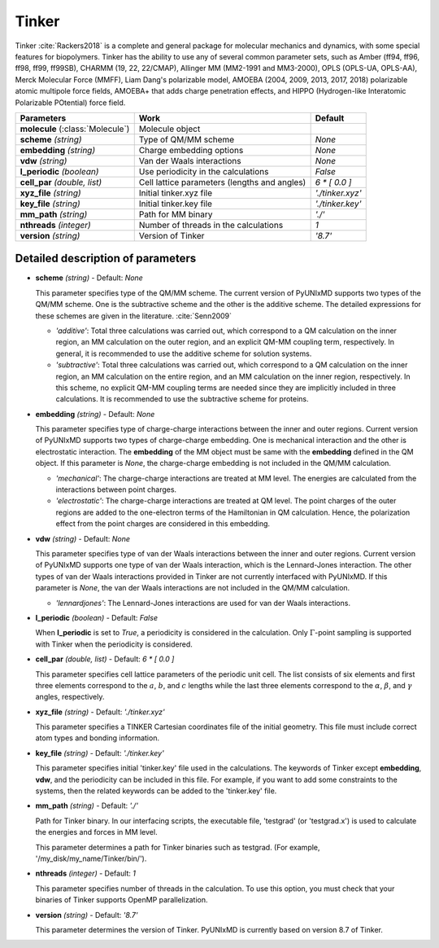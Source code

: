 
Tinker
^^^^^^^^^^^^^^^^^^^^^^^^^^^^^^^^^^^^^^^^^^^

Tinker :cite:`Rackers2018` is a complete and general package for molecular mechanics and dynamics, with some special
features for biopolymers. Tinker has the ability to use any of several common parameter sets, such
as Amber (ff94, ff96, ff98, ff99, ff99SB), CHARMM (19, 22, 22/CMAP), Allinger MM (MM2-1991 and
MM3-2000), OPLS (OPLS-UA, OPLS-AA), Merck Molecular Force (MMFF), Liam Dang's polarizable model,
AMOEBA (2004, 2009, 2013, 2017, 2018) polarizable atomic multipole force fields, AMOEBA+ that adds
charge penetration effects, and HIPPO (Hydrogen-like Interatomic Polarizable POtential) force field.

+------------------------+------------------------------------------------+---------------------+
| Parameters             | Work                                           | Default             |
+========================+================================================+=====================+
| **molecule**           | Molecule object                                |                     |  
| (:class:`Molecule`)    |                                                |                     |
+------------------------+------------------------------------------------+---------------------+
| **scheme**             | Type of QM/MM scheme                           | *None*              |
| *(string)*             |                                                |                     |
+------------------------+------------------------------------------------+---------------------+
| **embedding**          | Charge embedding options                       | *None*              |
| *(string)*             |                                                |                     |
+------------------------+------------------------------------------------+---------------------+
| **vdw**                | Van der Waals interactions                     | *None*              |
| *(string)*             |                                                |                     |
+------------------------+------------------------------------------------+---------------------+
| **l_periodic**         | Use periodicity in the calculations            | *False*             |
| *(boolean)*            |                                                |                     |
+------------------------+------------------------------------------------+---------------------+
| **cell_par**           | Cell lattice parameters (lengths and angles)   | *6 \* [ 0.0 ]*      |
| *(double, list)*       |                                                |                     |
+------------------------+------------------------------------------------+---------------------+
| **xyz_file**           | Initial tinker.xyz file                        | *'./tinker.xyz'*    |
| *(string)*             |                                                |                     |
+------------------------+------------------------------------------------+---------------------+
| **key_file**           | Initial tinker.key file                        | *'./tinker.key'*    |
| *(string)*             |                                                |                     |
+------------------------+------------------------------------------------+---------------------+
| **mm_path**            | Path for MM binary                             | *'./'*              |
| *(string)*             |                                                |                     |
+------------------------+------------------------------------------------+---------------------+
| **nthreads**           | Number of threads in the calculations          | *1*                 |
| *(integer)*            |                                                |                     |
+------------------------+------------------------------------------------+---------------------+
| **version**            | Version of Tinker                              | *'8.7'*             |
| *(string)*             |                                                |                     |
+------------------------+------------------------------------------------+---------------------+

Detailed description of parameters
''''''''''''''''''''''''''''''''''''

- **scheme** *(string)* - Default: *None*

  This parameter specifies type of the QM/MM scheme. The current version of PyUNIxMD supports two types of the QM/MM scheme.
  One is the subtractive scheme and the other is the additive scheme. The detailed expressions for
  these schemes are given in the literature. :cite:`Senn2009`

  + *'additive'*: Total three calculations was carried out, which correspond
    to a QM calculation on the inner region, an MM calculation on the outer region,
    and an explicit QM-MM coupling term, respectively. In general, it is
    recommended to use the additive scheme for solution systems.
  + *'subtractive'*: Total three calculations was carried out, which correspond
    to a QM calculation on the inner region, an MM calculation on the entire region,
    and an MM calculation on the inner region, respectively. In this scheme,
    no explicit QM-MM coupling terms are needed since they are implicitly included
    in three calculations. It is recommended to use the subtractive scheme for proteins.

\

- **embedding** *(string)* - Default: *None*

  This parameter specifies type of charge-charge interactions between the inner and outer regions.
  Current version of PyUNIxMD supports two types of charge-charge embedding.
  One is mechanical interaction and the other is electrostatic interaction.
  The **embedding** of the MM object must be same with the **embedding** defined in the QM object.
  If this parameter is *None*, the charge-charge embedding is not included in the QM/MM calculation.

  + *'mechanical'*: The charge-charge interactions are treated at MM level.
    The energies are calculated from the interactions between point charges.
  + *'electrostatic'*: The charge-charge interactions are treated at QM level.
    The point charges of the outer regions are added to the one-electron terms of the
    Hamiltonian in QM calculation. Hence, the polarization effect from the point charges are considered in this embedding.

\

- **vdw** *(string)* - Default: *None*

  This parameter specifies type of van der Waals interactions between the inner and outer regions.
  Current version of PyUNIxMD supports one type of van der Waals interaction,
  which is the Lennard-Jones interaction. The other types of van der Waals
  interactions provided in Tinker are not currently interfaced with PyUNIxMD.
  If this parameter is *None*, the van der Waals interactions are not included in the QM/MM calculation.

  + *'lennardjones'*: The Lennard-Jones interactions are used for van der Waals interactions.

\

- **l_periodic** *(boolean)* - Default: *False*

  When **l_periodic** is set to *True*, a periodicity is considered in the calculation.
  Only :math:`\Gamma`-point sampling is supported with Tinker when the periodicity is considered.

\

- **cell_par** *(double, list)* - Default: *6 \* [ 0.0 ]*

  This parameter specifies cell lattice parameters of the periodic unit cell.
  The list consists of six elements and first three elements correspond to
  the :math:`a`, :math:`b`, and :math:`c` lengths while the last three
  elements correspond to the :math:`\alpha`, :math:`\beta`, and :math:`\gamma` angles, respectively.

\

- **xyz_file** *(string)* - Default: *'./tinker.xyz'*

  This parameter specifies a TINKER Cartesian coordinates file of the initial geometry.
  This file must include correct atom types and bonding information.

\

- **key_file** *(string)* - Default: *'./tinker.key'*

  This parameter specifies initial 'tinker.key' file used in the calculations. The keywords of Tinker
  except **embedding**, **vdw**, and the periodicity can be included in this file.
  For example, if you want to add some constraints to the systems, then
  the related keywords can be added to the 'tinker.key' file.

\

- **mm_path** *(string)* - Default: *'./'*

  Path for Tinker binary. In our interfacing scripts, the executable file,
  'testgrad' (or 'testgrad.x') is used to calculate the energies and forces in MM level.

  This parameter determines a path for Tinker binaries such as testgrad.
  (For example, '/my_disk/my_name/Tinker/bin/').

\

- **nthreads** *(integer)* - Default: *1*

  This parameter specifies number of threads in the calculation. To use this option, you must check
  that your binaries of Tinker supports OpenMP parallelization.

\

- **version** *(string)* - Default: *'8.7'*

  This parameter determines the version of Tinker.
  PyUNIxMD is currently based on version 8.7 of Tinker.

